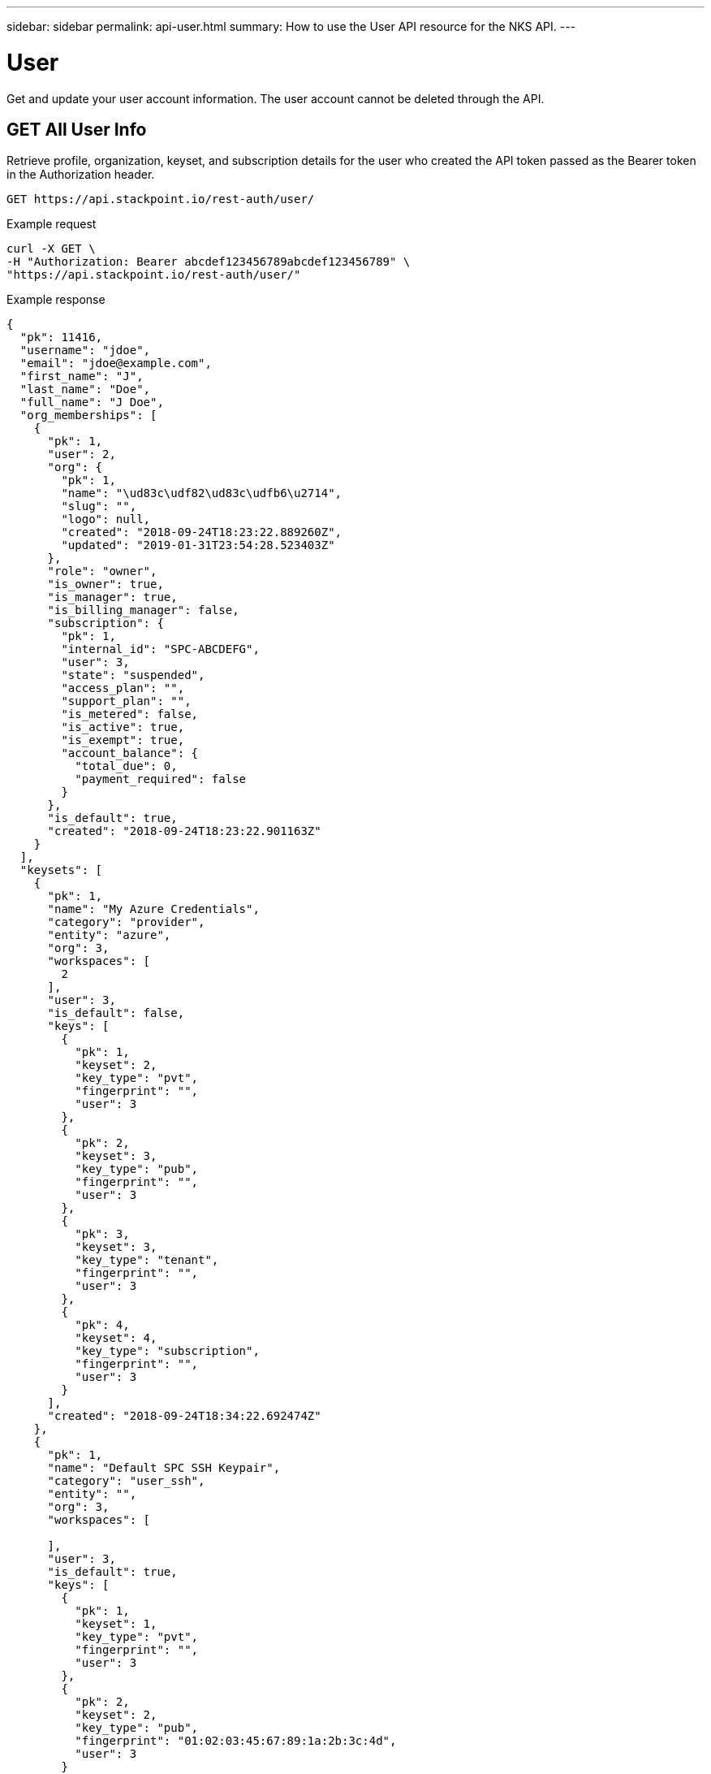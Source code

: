 ---
sidebar: sidebar
permalink: api-user.html
summary: How to use the User API resource for the NKS API.
---

= User

Get and update your user account information. The user account cannot be deleted through the API.

== GET All User Info

Retrieve profile, organization, keyset, and subscription details for the user who created the API token passed as the Bearer token in the Authorization header.

[source,shell]
----
GET https://api.stackpoint.io/rest-auth/user/
----

Example request

[source,shell]
----
curl -X GET \
-H "Authorization: Bearer abcdef123456789abcdef123456789" \
"https://api.stackpoint.io/rest-auth/user/"
----

Example response

[source,json]
----
{
  "pk": 11416,
  "username": "jdoe",
  "email": "jdoe@example.com",
  "first_name": "J",
  "last_name": "Doe",
  "full_name": "J Doe",
  "org_memberships": [
    {
      "pk": 1,
      "user": 2,
      "org": {
        "pk": 1,
        "name": "\ud83c\udf82\ud83c\udfb6\u2714",
        "slug": "",
        "logo": null,
        "created": "2018-09-24T18:23:22.889260Z",
        "updated": "2019-01-31T23:54:28.523403Z"
      },
      "role": "owner",
      "is_owner": true,
      "is_manager": true,
      "is_billing_manager": false,
      "subscription": {
        "pk": 1,
        "internal_id": "SPC-ABCDEFG",
        "user": 3,
        "state": "suspended",
        "access_plan": "",
        "support_plan": "",
        "is_metered": false,
        "is_active": true,
        "is_exempt": true,
        "account_balance": {
          "total_due": 0,
          "payment_required": false
        }
      },
      "is_default": true,
      "created": "2018-09-24T18:23:22.901163Z"
    }
  ],
  "keysets": [
    {
      "pk": 1,
      "name": "My Azure Credentials",
      "category": "provider",
      "entity": "azure",
      "org": 3,
      "workspaces": [
        2
      ],
      "user": 3,
      "is_default": false,
      "keys": [
        {
          "pk": 1,
          "keyset": 2,
          "key_type": "pvt",
          "fingerprint": "",
          "user": 3
        },
        {
          "pk": 2,
          "keyset": 3,
          "key_type": "pub",
          "fingerprint": "",
          "user": 3
        },
        {
          "pk": 3,
          "keyset": 3,
          "key_type": "tenant",
          "fingerprint": "",
          "user": 3
        },
        {
          "pk": 4,
          "keyset": 4,
          "key_type": "subscription",
          "fingerprint": "",
          "user": 3
        }
      ],
      "created": "2018-09-24T18:34:22.692474Z"
    },
    {
      "pk": 1,
      "name": "Default SPC SSH Keypair",
      "category": "user_ssh",
      "entity": "",
      "org": 3,
      "workspaces": [

      ],
      "user": 3,
      "is_default": true,
      "keys": [
        {
          "pk": 1,
          "keyset": 1,
          "key_type": "pvt",
          "fingerprint": "",
          "user": 3
        },
        {
          "pk": 2,
          "keyset": 2,
          "key_type": "pub",
          "fingerprint": "01:02:03:45:67:89:1a:2b:3c:4d",
          "user": 3
        }
      ],
      "created": "2018-09-24T18:23:50.632854Z"
    }
  ],
  "date_joined": "2018-09-24T18:23:22.811764Z",
  "subscription": {
    "pk": 1,
    "internal_id": "SPC-ABCDEFG",
    "user": 3,
    "state": "suspended",
    "access_plan": "",
    "support_plan": "",
    "is_metered": false,
    "is_active": true,
    "is_exempt": true,
    "account_balance": {
      "total_due": 0,
      "payment_required": false
    }
  },
  "is_oem_manager": false,
  "lifetime_cluster_count": 2
}
----

**Return Values**
|===
|**Name** | **Description**
|**pk** | Cluster ID.
|**username** | The user's username. Make a note of this value if you need to update the user with a PATCH request.
|**email** | The user's email address.
|**first_name** | The user's first name.
|**last_name** | The user's last name.
|**full_name** | The user's full name.
|**org_memberships** | The Organization(s) of which the user is a member.
|**name** | Organization name.
|**slug** | A human-readable unique identifier, used for storing Organization data.
|**logo** | Organization logo. This value is `null` if a custom logo has not been set.
|**created** | Timestamp of the Organization's create date.
|**updated** | Timestamp of the last update to the Organization.
|**name** | Credential name.
|**category** | Keyset category. Options include `provider`, `solution`, `storage`, `vcs`, and `user_ssh`.
|**entity** | Provider name.
|**org** | Organization ID.
|**workspaces** | The workspace(s) to which the credential is assigned.
|**user** | The user to whom the credential is assigned.
|**is_default** | Whether the credential is set as "Default" or not.
|**keys** | Credentials contained in the keyset.
|**keyset** | The Keyset ID to which the credential belongs.
|**key_type** | The type of Key.
|**fingerprint** | For SSH credentials: The RSA fingerprint.
|**created** | Timestamp of the Keyset's create date.
|**subscription** | Subscription details for the user's account.
|**internal_id** | The internal ID of the user's subscription.
|**user** | The user ID.
|**state** | The state of the subscription: `trial`, `active`, `inactive`, `canceled`, or `suspended`.
|**access_plan** | The subscription access plan.
|**support_plan** | The subscription support plan.
|**is_metered** | Whether or not the subscription is a metered plan.
|**is_active** | Whether or not the plan is active.
|**is_exempt** | Whether or not the user has an employee "exempt" account.
|**account_balance** | The current account balance.
|**total_due** | The total balance due.
|**payment_required** | Whether or not payment is currently required.
|===

== PATCH Update User Details

Update your user profile. Use this resource to update your email address, first name, last name, or full name. To update Keyset, Organization, Team, or Workspace information, use their respective API resources instead.

**Path Parameter**
|===
|**Name** | **Required** | **Description**
|**Username** | Yes | The Username. You can find this by using the GET request described above.
|===

[source,shell]
----
PATCH https://api.stackpoint.io/userprofile/{username}
----

Example request: Update a user's name

[source,shell]
----
curl -X PATCH \
-H "Content-Type: application/json" \
-H "Authorization: Bearer abcdef123456789abcdef123456789" \
-d @update-user-name.json \
"https://api.stackpoint.io/userprofile/jdoe"
----

Contents of `update-user-name.json`:

[source,json]
----
{
  "first_name":"Jordan",
  "last_name":"Doe"
}
----

Example response

[source,json]
----
{
  "pk": 11416,
  "username": "jdoe",
  "email": "jdoe@example.com",
  "first_name": "Jordan",
  "last_name": "Doe",
  "full_name": "J Doe",
  "org_memberships": [
    {
      "pk": 1,
      "user": 2,
      "org": {
        "pk": 1,
        "name": "\ud83c\udf82\ud83c\udfb6\u2714",
        "slug": "",
        "logo": null,
        "created": "2018-09-24T18:23:22.889260Z",
        "updated": "2019-01-31T23:54:28.523403Z"
      },
      "role": "owner",
      "is_owner": true,
      "is_manager": true,
      "is_billing_manager": false,
      "subscription": {
        "pk": 1,
        "internal_id": "SPC-ABCDEFG",
        "user": 3,
        "state": "suspended",
        "access_plan": "",
        "support_plan": "",
        "is_metered": false,
        "is_active": true,
        "is_exempt": true,
        "account_balance": {
          "total_due": 0,
          "payment_required": false
        }
      },
      "is_default": true,
      "created": "2018-09-24T18:23:22.901163Z"
    }
  ],
  "keysets": [
    {
      "pk": 1,
      "name": "My Azure Credentials",
      "category": "provider",
      "entity": "azure",
      "org": 3,
      "workspaces": [
        2
      ],
      "user": 3,
      "is_default": false,
      "keys": [
        {
          "pk": 1,
          "keyset": 2,
          "key_type": "pvt",
          "fingerprint": "",
          "user": 3
        },
        {
          "pk": 2,
          "keyset": 3,
          "key_type": "pub",
          "fingerprint": "",
          "user": 3
        },
        {
          "pk": 3,
          "keyset": 3,
          "key_type": "tenant",
          "fingerprint": "",
          "user": 3
        },
        {
          "pk": 4,
          "keyset": 4,
          "key_type": "subscription",
          "fingerprint": "",
          "user": 3
        }
      ],
      "created": "2018-09-24T18:34:22.692474Z"
    },
    {
      "pk": 1,
      "name": "Default SPC SSH Keypair",
      "category": "user_ssh",
      "entity": "",
      "org": 3,
      "workspaces": [

      ],
      "user": 3,
      "is_default": true,
      "keys": [
        {
          "pk": 1,
          "keyset": 1,
          "key_type": "pvt",
          "fingerprint": "",
          "user": 3
        },
        {
          "pk": 2,
          "keyset": 2,
          "key_type": "pub",
          "fingerprint": "01:02:03:45:67:89:1a:2b:3c:4d",
          "user": 3
        }
      ],
      "created": "2018-09-24T18:23:50.632854Z"
    }
  ],
  "date_joined": "2018-09-24T18:23:22.811764Z",
  "subscription": {
    "pk": 1,
    "internal_id": "SPC-ABCDEFG",
    "user": 3,
    "state": "suspended",
    "access_plan": "",
    "support_plan": "",
    "is_metered": false,
    "is_active": true,
    "is_exempt": true,
    "account_balance": {
      "total_due": 0,
      "payment_required": false
    }
  },
  "is_oem_manager": false,
  "lifetime_cluster_count": 2
}
----

**Values**
|===
| **Name** | **Type** | **Description**
|**email** | String | The user's email address.
|**first_name** | String | The user's first name.
|**last_name** | String | The user's last name.
|**full_name** | String | The user's full name.
|===

**Return Values**
|===
|**Name** | **Description**
|**pk** | Cluster ID.
|**username** | The user's username. Make a note of this value if you need to update the user with a PATCH request.
|**email** | The user's email address.
|**first_name** | The user's first name.
|**last_name** | The user's last name.
|**full_name** | The user's full name.
|**org_memberships** | The Organization(s) of which the user is a member.
|**name** | Organization name.
|**slug** | A human-readable unique identifier, used for storing Organization data.
|**logo** | Organization logo. This value is `null` if a custom logo has not been set.
|**created** | Timestamp of the Organization's create date.
|**updated** | Timestamp of the last update to the Organization.
|**name** | Credential name.
|**category** | Keyset category. Options include `provider`, `solution`, `storage`, `vcs`, and `user_ssh`.
|**entity** | Provider name.
|**org** | Organization ID.
|**workspaces** | The workspace(s) to which the credential is assigned.
|**user** | The user to whom the credential is assigned.
|**is_default** | Whether the credential is set as "Default" or not.
|**keys** | Credentials contained in the keyset.
|**keyset** | The Keyset ID to which the credential belongs.
|**key_type** | The type of Key.
|**fingerprint** | For SSH credentials: The RSA fingerprint.
|**created** | Timestamp of the Keyset's create date.
|**subscription** | Subscription details for the user's account.
|**internal_id** | The internal ID of the user's subscription.
|**user** | The user ID.
|**state** | The state of the subscription: `trial`, `active`, `inactive`, `canceled`, or `suspended`.
|**access_plan** | The subscription access plan.
|**support_plan** | The subscription support plan.
|**is_metered** | Whether or not the subscription is a metered plan.
|**is_active** | Whether or not the plan is active.
|**is_exempt** | Whether or not the user has an employee "exempt" account.
|**account_balance** | The current account balance.
|**total_due** | The total balance due.
|**payment_required** | Whether or not payment is currently required.
|===
